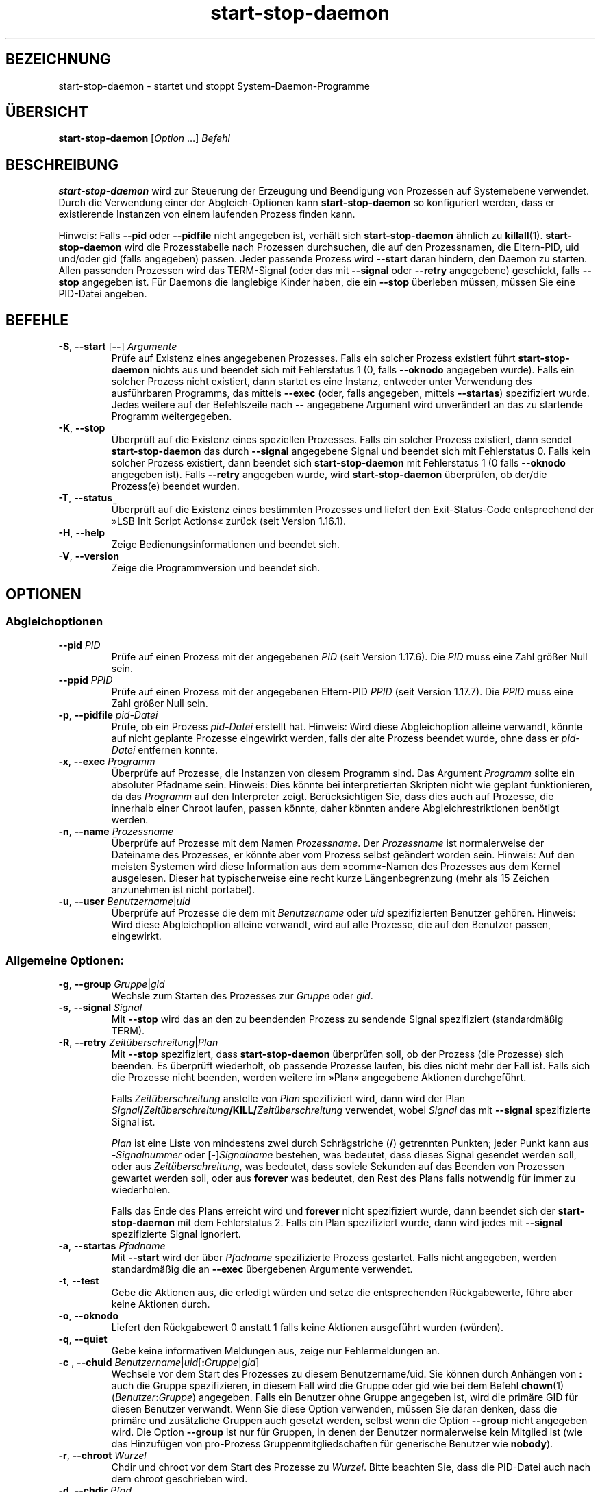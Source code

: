 .\" dpkg manual page - start-stop-daemon(8)
.\"
.\" Copyright © 1999 Klee Dienes <klee@mit.edu>
.\" Copyright © 1999 Ben Collins <bcollins@debian.org>
.\" Copyright © 2000-2001 Wichert Akkerman <wakkerma@debian.org>
.\" Copyright © 2002-2003 Adam Heath <doogie@debian.org>
.\" Copyright © 2004 Scott James Remnant <keybuk@debian.org>
.\" Copyright © 2008-2015 Guillem Jover <guillem@debian.org>
.\"
.\" This is free software; you can redistribute it and/or modify
.\" it under the terms of the GNU General Public License as published by
.\" the Free Software Foundation; either version 2 of the License, or
.\" (at your option) any later version.
.\"
.\" This is distributed in the hope that it will be useful,
.\" but WITHOUT ANY WARRANTY; without even the implied warranty of
.\" MERCHANTABILITY or FITNESS FOR A PARTICULAR PURPOSE.  See the
.\" GNU General Public License for more details.
.\"
.\" You should have received a copy of the GNU General Public License
.\" along with this program.  If not, see <https://www.gnu.org/licenses/>.
.
.\"*******************************************************************
.\"
.\" This file was generated with po4a. Translate the source file.
.\"
.\"*******************************************************************
.TH start\-stop\-daemon 8 2014\-03\-26 Debian\-Projekt dpkg\-Hilfsprogramme
.SH BEZEICHNUNG
start\-stop\-daemon \- startet und stoppt System\-Daemon\-Programme
.
.SH ÜBERSICHT
\fBstart\-stop\-daemon\fP [\fIOption\fP …] \fIBefehl\fP
.
.SH BESCHREIBUNG
\fBstart\-stop\-daemon\fP wird zur Steuerung der Erzeugung und Beendigung von
Prozessen auf Systemebene verwendet. Durch die Verwendung einer der
Abgleich\-Optionen kann \fBstart\-stop\-daemon\fP so konfiguriert werden, dass er
existierende Instanzen von einem laufenden Prozess finden kann.
.PP
Hinweis: Falls \fB\-\-pid\fP oder \fB\-\-pidfile\fP nicht angegeben ist, verhält sich
\fBstart\-stop\-daemon\fP ähnlich zu \fBkillall\fP(1). \fBstart\-stop\-daemon\fP wird die
Prozesstabelle nach Prozessen durchsuchen, die auf den Prozessnamen, die
Eltern\-PID, uid und/oder gid (falls angegeben) passen. Jeder passende
Prozess wird \fB\-\-start\fP daran hindern, den Daemon zu starten. Allen
passenden Prozessen wird das TERM\-Signal (oder das mit \fB\-\-signal\fP oder
\fB\-\-retry\fP angegebene) geschickt, falls \fB\-\-stop\fP angegeben ist. Für Daemons
die langlebige Kinder haben, die ein \fB\-\-stop\fP überleben müssen, müssen Sie
eine PID\-Datei angeben.
.
.SH BEFEHLE
.TP 
\fB\-S\fP, \fB\-\-start\fP [\fB\-\-\fP] \fIArgumente\fP
Prüfe auf Existenz eines angegebenen Prozesses. Falls ein solcher Prozess
existiert führt \fBstart\-stop\-daemon\fP nichts aus und beendet sich mit
Fehlerstatus 1 (0, falls \fB\-\-oknodo\fP angegeben wurde). Falls ein solcher
Prozess nicht existiert, dann startet es eine Instanz, entweder unter
Verwendung des ausführbaren Programms, das mittels \fB\-\-exec\fP (oder, falls
angegeben, mittels \fB\-\-startas\fP) spezifiziert wurde. Jedes weitere auf der
Befehlszeile nach \fB\-\-\fP angegebene Argument wird unverändert an das zu
startende Programm weitergegeben.
.TP 
\fB\-K\fP, \fB\-\-stop\fP
Überprüft auf die Existenz eines speziellen Prozesses. Falls ein solcher
Prozess existiert, dann sendet \fBstart\-stop\-daemon\fP das durch \fB\-\-signal\fP
angegebene Signal und beendet sich mit Fehlerstatus 0. Falls kein solcher
Prozess existiert, dann beendet sich \fBstart\-stop\-daemon\fP mit Fehlerstatus 1
(0 falls \fB\-\-oknodo\fP angegeben ist). Falls \fB\-\-retry\fP angegeben wurde, wird
\fBstart\-stop\-daemon\fP überprüfen, ob der/die Prozess(e) beendet wurden.
.TP 
\fB\-T\fP, \fB\-\-status\fP
Überprüft auf die Existenz eines bestimmten Prozesses und liefert den
Exit\-Status\-Code entsprechend der »LSB Init Script Actions« zurück (seit
Version 1.16.1).
.TP 
\fB\-H\fP, \fB\-\-help\fP
Zeige Bedienungsinformationen und beendet sich.
.TP 
\fB\-V\fP, \fB\-\-version\fP
Zeige die Programmversion und beendet sich.
.
.SH OPTIONEN
.SS Abgleichoptionen
.TP 
\fB\-\-pid\fP \fIPID\fP
Prüfe auf einen Prozess mit der angegebenen \fIPID\fP (seit Version
1.17.6). Die \fIPID\fP muss eine Zahl größer Null sein.
.TP 
\fB\-\-ppid\fP \fIPPID\fP
Prüfe auf einen Prozess mit der angegebenen Eltern\-PID \fIPPID\fP (seit Version
1.17.7). Die \fIPPID\fP muss eine Zahl größer Null sein.
.TP 
\fB\-p\fP, \fB\-\-pidfile\fP \fIpid\-Datei\fP
Prüfe, ob ein Prozess \fIpid\-Datei\fP erstellt hat. Hinweis: Wird diese
Abgleichoption alleine verwandt, könnte auf nicht geplante Prozesse
eingewirkt werden, falls der alte Prozess beendet wurde, ohne dass er
\fIpid\-Datei\fP entfernen konnte.
.TP 
\fB\-x\fP, \fB\-\-exec\fP \fIProgramm\fP
Überprüfe auf Prozesse, die Instanzen von diesem Programm sind. Das Argument
\fIProgramm\fP sollte ein absoluter Pfadname sein. Hinweis: Dies könnte bei
interpretierten Skripten nicht wie geplant funktionieren, da das \fIProgramm\fP
auf den Interpreter zeigt. Berücksichtigen Sie, dass dies auch auf Prozesse,
die innerhalb einer Chroot laufen, passen könnte, daher könnten andere
Abgleichrestriktionen benötigt werden.
.TP 
\fB\-n\fP, \fB\-\-name\fP \fIProzessname\fP
Überprüfe auf Prozesse mit dem Namen \fIProzessname\fP. Der \fIProzessname\fP ist
normalerweise der Dateiname des Prozesses, er könnte aber vom Prozess selbst
geändert worden sein. Hinweis: Auf den meisten Systemen wird diese
Information aus dem »comm«\-Namen des Prozesses aus dem Kernel
ausgelesen. Dieser hat typischerweise eine recht kurze Längenbegrenzung
(mehr als 15 Zeichen anzunehmen ist nicht portabel).
.TP 
\fB\-u\fP, \fB\-\-user\fP \fIBenutzername\fP|\fIuid\fP
Überprüfe auf Prozesse die dem mit \fIBenutzername\fP oder \fIuid\fP
spezifizierten Benutzer gehören. Hinweis: Wird diese Abgleichoption alleine
verwandt, wird auf alle Prozesse, die auf den Benutzer passen, eingewirkt.
.
.SS "Allgemeine Optionen:"
.TP 
\fB\-g\fP, \fB\-\-group\fP \fIGruppe\fP|\fIgid\fP
Wechsle zum Starten des Prozesses zur \fIGruppe\fP oder \fIgid\fP.
.TP 
\fB\-s\fP, \fB\-\-signal\fP \fISignal\fP
Mit \fB\-\-stop\fP wird das an den zu beendenden Prozess zu sendende Signal
spezifiziert (standardmäßig TERM).
.TP 
\fB\-R\fP, \fB\-\-retry\fP \fIZeitüberschreitung\fP|\fIPlan\fP
Mit \fB\-\-stop\fP spezifiziert, dass \fBstart\-stop\-daemon\fP überprüfen soll, ob
der Prozess (die Prozesse) sich beenden. Es überprüft wiederholt, ob
passende Prozesse laufen, bis dies nicht mehr der Fall ist. Falls sich die
Prozesse nicht beenden, werden weitere im »Plan« angegebene Aktionen
durchgeführt.

Falls \fIZeitüberschreitung\fP anstelle von \fIPlan\fP spezifiziert wird, dann
wird der Plan
\fISignal\fP\fB/\fP\fIZeitüberschreitung\fP\fB/KILL/\fP\fIZeitüberschreitung\fP verwendet,
wobei \fISignal\fP das mit \fB\-\-signal\fP spezifizierte Signal ist.

\fIPlan\fP ist eine Liste von mindestens zwei durch Schrägstriche (\fB/\fP)
getrennten Punkten; jeder Punkt kann aus \fB\-\fP\fISignalnummer\fP oder
[\fB\-\fP]\fISignalname\fP bestehen, was bedeutet, dass dieses Signal gesendet
werden soll, oder aus \fIZeitüberschreitung\fP, was bedeutet, dass soviele
Sekunden auf das Beenden von Prozessen gewartet werden soll, oder aus
\fBforever\fP was bedeutet, den Rest des Plans falls notwendig für immer zu
wiederholen.

Falls das Ende des Plans erreicht wird und \fBforever\fP nicht spezifiziert
wurde, dann beendet sich der \fBstart\-stop\-daemon\fP mit dem Fehlerstatus
2. Falls ein Plan spezifiziert wurde, dann wird jedes mit \fB\-\-signal\fP
spezifizierte Signal ignoriert.
.TP 
\fB\-a\fP, \fB\-\-startas\fP \fIPfadname\fP
Mit \fB\-\-start\fP wird der über \fIPfadname\fP spezifizierte Prozess
gestartet. Falls nicht angegeben, werden standardmäßig die an \fB\-\-exec\fP
übergebenen Argumente verwendet.
.TP 
\fB\-t\fP, \fB\-\-test\fP
Gebe die Aktionen aus, die erledigt würden und setze die entsprechenden
Rückgabewerte, führe aber keine Aktionen durch.
.TP 
\fB\-o\fP, \fB\-\-oknodo\fP
Liefert den Rückgabewert 0 anstatt 1 falls keine Aktionen ausgeführt wurden
(würden).
.TP 
\fB\-q\fP, \fB\-\-quiet\fP
Gebe keine informativen Meldungen aus, zeige nur Fehlermeldungen an.
.TP 
\fB\-c \fP, \fB \-\-chuid \fP\fIBenutzername\fP|\fIuid\fP[\fB:\fP\fIGruppe\fP|\fIgid\fP]
Wechsele vor dem Start des Prozesses zu diesem Benutzername/uid. Sie können
durch Anhängen von \fB:\fP auch die Gruppe spezifizieren, in diesem Fall wird
die Gruppe oder gid wie bei dem Befehl \fBchown\fP(1)
(\fIBenutzer\fP\fB:\fP\fIGruppe\fP) angegeben. Falls ein Benutzer ohne Gruppe
angegeben ist, wird die primäre GID für diesen Benutzer verwandt. Wenn Sie
diese Option verwenden, müssen Sie daran denken, dass die primäre und
zusätzliche Gruppen auch gesetzt werden, selbst wenn die Option \fB\-\-group\fP
nicht angegeben wird. Die Option \fB\-\-group\fP ist nur für Gruppen, in denen
der Benutzer normalerweise kein Mitglied ist (wie das Hinzufügen von
pro\-Prozess Gruppenmitgliedschaften für generische Benutzer wie \fBnobody\fP).
.TP 
\fB\-r\fP, \fB\-\-chroot\fP \fIWurzel\fP
Chdir und chroot vor dem Start des Prozesse zu \fIWurzel\fP. Bitte beachten
Sie, dass die PID\-Datei auch nach dem chroot geschrieben wird.
.TP 
\fB\-d\fP, \fB\-\-chdir\fP \fIPfad\fP
Chdir vor dem Starten des Prozesses zu \fIPfad\fP. Dies wird, falls die
\fB\-r\fP|\fB\-\-chroot\fP Option gesetzt ist, nach dem chroot durchgeführt. Falls
nicht angegeben, wird \fBstart\-stop\-daemon\fP vor dem Prozess\-Start in das
Wurzelverzeichnis wechseln.
.TP 
\fB\-b\fP, \fB\-\-background\fP
Typischerweise verwendet für Programme, die sich nicht selbständig
ablösen. Diese Option zwingt \fBstart\-stop\-daemon\fP vor dem Start des
Prozesses einen Fork durchzuführen, und zwingt diesen dann in den
Hintergrund. \fBWarnung: start\-stop\-daemon\fP kann nicht den Rückgabewert
überprüfen, falls der Prozess aus \fBirgendeinem\fP Grund nicht startet. Dies
ist ein letztes Mittel und ist nur für Programme gedacht, bei denen das
selbstständige Forken keinen Sinn ergibt oder wo es nicht sinnvoll ist, den
Code hierfür hinzuzufügen.
.TP 
\fB\-C\fP, \fB\-\-no\-close\fP
Keinen Dateideskriptor schließen, wenn ein Daemon in den Hintergrund
gezwungen wird (seit Version 1.16.5). Dies wird zu Fehlersuchzwecken
angewandt oder um Dateideskriptoren zur Protokollierung der Prozessausgabe
umzuleiten. Nur relevant bei der Verwendung von \fB\-\-background\fP.
.TP 
\fB\-N\fP, \fB\-\-nicelevel\fP \fIGanzzahl\fP
Dies ändert die Priorität des Prozesses bevor er gestartet wird.
.TP 
\fB\-P\fP, \fB\-\-procsched\fP \fIStrategie\fP\fB:\fP\fIPriorität\fP
Dies ändert die Prozesssteuerstrategie (»process scheduler policy«) und die
Priorität des Prozesses, bevor dieser gestartet wird (seit Version
1.15.0). Die Priorität kann optional festgelegt werden, indem ein \fB:\fP
gefolgt von einem Wert angegeben wird. Die Standard\-\fIPriorität\fP beträgt
0. Die derzeit unterstützten Werte für die Strategie lauten \fBother\fP,
\fBfifo\fP und \fBrr\fP.
.TP 
\fB\-I\fP, \fB\-\-iosched\fP \fIKlasse\fP\fB:\fP\fIPriorität\fP
Dies ändert die IO\-Steuerklasse (»IO scheduler class«) und die Priorität des
Prozesses, bevor dieser gestartet wird (seit Version 1.15.0). Die Priorität
kann optional festgelegt werden, indem ein \fB:\fP gefolgt von einem Wert
angegeben wird. Die Standard\-\fIPriorität\fP beträgt 4, außer \fIKlasse\fP lautet
\fBidle\fP, dann beträgt sie immer 7. Die derzeit unterstützten Werte für die
\fIKlasse\fP lauten \fBidle\fP, \fBbest\-effort\fP und \fBreal\-time\fP.
.TP 
\fB\-k\fP, \fB\-\-umask\fP \fIMaske\fP
Dies setzt die umask des Prozesses, bevor er gestartet wird (seit Version
1.13.22).
.TP 
\fB\-m\fP, \fB\-\-make\-pidfile\fP
Verwendet, wenn ein Programm gestartet wird, das keine eigene PID\-Datei
anlegt. Diese Option sorgt dafür, dass \fBstart\-stop\-daemon\fP die mit
\fB\-\-pidfile\fP referenzierte Datei anlegt und die PID kurz vor der Ausführung
des Prozesse hineinlegt. Beachten Sie, dass die Datei beim Anhalten des
Programms nur entfernt wird, falls \fB\-\-remove\-pidfile\fP verwandt
wird. \fBHinweis:\fP Diese Funktion könnte in nicht allen Fällen
funktionieren. Insbesondere wenn das auszuführende Programm sich vom
Hauptprozess forkt. Deshalb ist diese Option normalerweise nur in
Kombination mit der Option \fB\-\-background\fP sinnvoll.
.TP 
\fB\-\-remove\-pidfile\fP
Wird verwandt, wenn ein Programm gestoppt wird, das seine PID\-Datei nicht
entfernt (seit Version 1.17.19). Diese Option führt dazu, dass
\fBstart\-stop\-daemon\fP die durch \fB\-\-pidfile\fP referenzierte Datei nach der
Beendigung des Prozesses entfernt.
.TP 
\fB\-v\fP, \fB\-\-verbose\fP
Gibt ausführliche informative Meldungen aus.
.
.SH RÜCKGABEWERT
.TP 
\fB0\fP
Die angeforderte Aktion wurde durchgeführt. Falls \fB\-\-oknodo\fP angegeben
wurde, kann es auch sein, dass nicht durchgeführt wurde. Das kann passieren,
wenn \fB\-\-start\fP angegeben wurde und der passende Prozess bereits lief oder
wenn \fB\-\-stop\fP angegeben wurde und es keinen passenden Prozess gab.
.TP 
\fB1\fP
Falls \fB\-\-oknodo\fP nicht angegeben war und nichts durchgeführt wurde.
.TP 
\fB2\fP
Falls \fB\-\-stop\fP und \fB\-\-retry\fP angegeben waren, aber das Ende des Plans
erreicht wurde und die Prozesse noch liefen.
.TP 
\fB3\fP
Jeder andere Fehler.
.PP
Bei der Verwendung des Befehls \fB\-\-status\fP werden die folgenden Statuscodes
zurückgeliefert:
.TP 
\fB0\fP
Programm läuft.
.TP 
\fB1\fP
Programm läuft nicht und die PID\-Datei existiert.
.TP 
\fB3\fP
Programm läuft nicht.
.TP 
\fB4\fP
Programmstatus kann nicht bestimmt werden.
.
.SH BEISPIEL
Starte den Daemon \fBfood\fP falls noch keiner läuft (ein Prozess mit Namen
food, der als Benutzer food mit PID in food.pid läuft):
.IP
.nf
start\-stop\-daemon \-\-start \-\-oknodo \-\-user food \-\-name food \e
	\-\-pidfile /run/food.pid \-\-startas /usr/sbin/food \e
	\-\-chuid food \-\- \-\-daemon
.fi
.PP
Schicke \fBSIGTERM\fP an \fBfood\fP und warte bis zu fünf Sekunden auf sein
Beenden:
.IP
.nf
start\-stop\-daemon \-\-stop \-\-oknodo \-\-user food \-\-name food \e
	\-\-pidfile /run/food.pid \-\-retry 5
.fi
.PP
Vorführung eines angepassten Plans zum Beenden von \fBfood\fP:
.IP
.nf
start\-stop\-daemon \-\-stop \-\-oknodo \-\-user food \-\-name food \e
	\-\-pidfile /run/food.pid \-\-retry=TERM/30/KILL/5
.fi
.SH ÜBERSETZUNG
Die deutsche Übersetzung wurde 2004, 2006-2016 von Helge Kreutzmann
<debian@helgefjell.de>, 2007 von Florian Rehnisch <eixman@gmx.de> und
2008 von Sven Joachim <svenjoac@gmx.de>
angefertigt. Diese Übersetzung ist Freie Dokumentation; lesen Sie die
GNU General Public License Version 2 oder neuer für die Kopierbedingungen.
Es gibt KEINE HAFTUNG.
